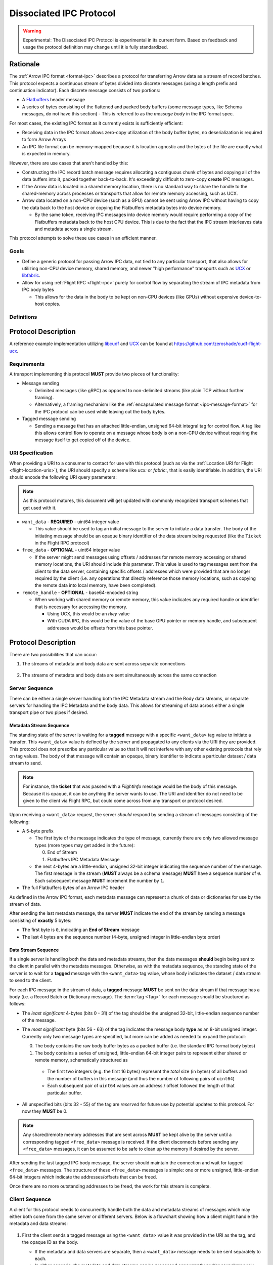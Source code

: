 .. Licensed to the Apache Software Foundation (ASF) under one
.. or more contributor license agreements.  See the NOTICE file
.. distributed with this work for additional information
.. regarding copyright ownership.  The ASF licenses this file
.. to you under the Apache License, Version 2.0 (the
.. "License"); you may not use this file except in compliance
.. with the License.  You may obtain a copy of the License at

..   http://www.apache.org/licenses/LICENSE-2.0

.. Unless required by applicable law or agreed to in writing,
.. software distributed under the License is distributed on an
.. "AS IS" BASIS, WITHOUT WARRANTIES OR CONDITIONS OF ANY
.. KIND, either express or implied.  See the License for the
.. specific language governing permissions and limitations
.. under the License.

.. _dissociated-ipc:

========================
Dissociated IPC Protocol
========================

.. warning::

    Experimental: The Dissociated IPC Protocol is experimental in its current
    form. Based on feedback and usage the protocol definition may change until
    it is fully standardized.

Rationale
=========

The :ref:`Arrow IPC format <format-ipc>` describes a protocol for transferring
Arrow data as a stream of record batches. This protocol expects a continuous
stream of bytes divided into discrete messages (using a length prefix and
continuation indicator). Each discrete message consists of two portions:

* A `Flatbuffers`_ header message
* A series of bytes consisting of the flattened and packed body buffers (some
  message types, like Schema messages, do not have this section)
  - This is referred to as the *message body* in the IPC format spec.

For most cases, the existing IPC format as it currently exists is sufficiently efficient:

* Receiving data in the IPC format allows zero-copy utilization of the body
  buffer bytes, no deserialization is required to form Arrow Arrays
* An IPC file format can be memory-mapped because it is location agnostic
  and the bytes of the file are exactly what is expected in memory.

However, there are use cases that aren't handled by this:

* Constructing the IPC record batch message requires allocating a contiguous
  chunk of bytes and copying all of the data buffers into it, packed together
  back-to-back. It's exceedingly difficult to zero-copy **create** IPC messages.
* If the Arrow data is located in a shared memory location, there is no standard
  way to share the handle to the shared-memory across processes or transports that
  allow for remote memory accessing, such as UCX.
* Arrow data located on a non-CPU device (such as a GPU) cannot be sent using
  Arrow IPC without having to copy the data back to the host device or copying
  the Flatbuffers metadata bytes into device memory.
  
  * By the same token, receiving IPC messages into device memory would require
    performing a copy of the Flatbuffers metadata back to the host CPU device. This
    is due to the fact that the IPC stream interleaves data and metadata across a
    single stream.

This protocol attempts to solve these use cases in an efficient manner.

Goals
-----

* Define a generic protocol for passing Arrow IPC data, not tied to any particular
  transport, that also allows for utilizing non-CPU device memory, shared memory, and
  newer "high performance" transports such as `UCX`_ or `libfabric`_.
* Allow for using :ref:`Flight RPC <flight-rpc>` purely for control flow by separating
  the stream of IPC metadata from IPC body bytes
  
  * This allows for the data in the body to be kept on non-CPU devices (like GPUs)
    without expensive device-to-host copies.

Definitions
-----------

.. glossary::

   IPC Metadata
       The Flatbuffers message bytes that encompass the header of an Arrow IPC message
  
   Tag
       A little-endian ``uint64`` value used as an ID for a message. Specific bits can 
       be masked to allow identifying messages by only a portion of the tag, leaving the 
       rest of the bits to be used for control flow or other message metadata.

   Sequence Number
       A little-endian, 4-byte unsigned integer starting at 0 for a stream, indicating 
       the sequence order of messages. It is also used to identify specific messages to 
       tie the IPC metadata header to its corresponding body since the metadata and body
       can be sent across separate pipes/streams/transports.

       If a sequence number reaches ``UINT32_MAX``, it should be allowed to roll over as
       it is unlikely there would be enough unprocessed messages waiting to be processed
       that would cause an overlap of sequence numbers.

       The sequence number serves two purposes: To identify corresponding metadata and 
       tagged body data messages and to ensure we do not rely on messages having to arrive
       in order. A client should use the sequence number to correctly order messages as
       they arrive for processing.

   Backpressure
       *Currently* this proposal does not specify any way to manage the backpressure of
       messages to throttle for memory and bandwidth reasons. For now, this will be 
       **transport-defined** rather than lock into something sub-optimal. 

       As usage among different transports and libraries grows, common patterns will emerge
       that will allow for a generic, but efficient, way to handle backpressure across
       different use cases.

       .. note::
          While the protocol itself is transport agnostic, the current usage and examples 
          only have been tested using UCX and libfabric transports so far, but that's all.


Protocol Description
====================

A reference example implementation utilizing `libcudf`_ and `UCX`_ can be found at 
https://github.com/zeroshade/cudf-flight-ucx.

Requirements
------------

A transport implementing this protocol **MUST** provide two pieces of functionality:

* Message sending
  
  * Delimited messages (like gRPC) as opposed to non-delimited streams (like plain TCP 
    without further framing).
  
  * Alternatively, a framing mechanism like the :ref:`encapsulated message format <ipc-message-format>`
    for the IPC protocol can be used while leaving out the body bytes.

* Tagged message sending

  * Sending a message that has an attached little-endian, unsigned 64-bit integral tag
    for control flow. A tag like this allows control flow to operate on a message whose body
    is on a non-CPU device without requiring the message itself to get copied off of the device.

URI Specification
-----------------

When providing a URI to a consumer to contact for use with this protocol (such as via 
the :ref:`Location URI for Flight <flight-location-uris>`), the URI should specify a scheme
like *ucx:* or *fabric:*, that is easily identifiable. In addition, the URI should
encode the following URI query parameters:

.. note::
    As this protocol matures, this document will get updated with commonly recognized
    transport schemes that get used with it.

* ``want_data`` - **REQUIRED** - uint64 integer value
  
  * This value should be used to tag an initial message to the server to initiate a
    data transfer. The body of the initiating message should be an opaque binary identifier
    of the data stream being requested (like the ``Ticket`` in the Flight RPC protocol)

* ``free_data`` - **OPTIONAL** - uint64 integer value

  * If the server might send messages using offsets / addresses for remote memory accessing
    or shared memory locations, the URI should include this parameter. This value is used to
    tag messages sent from the client to the data server, containing specific offsets / addresses
    which were provided that are no longer required by the client (i.e. any operations that
    directly reference those memory locations, such as copying the remote data into local memory,
    have been completed).

* ``remote_handle`` - **OPTIONAL** - base64-encoded string

  * When working with shared memory or remote memory, this value indicates any required
    handle or identifier that is necessary for accessing the memory.

    * Using UCX, this would be an *rkey* value

    * With CUDA IPC, this would be the value of the base GPU pointer or memory handle,
      and subsequent addresses would be offsets from this base pointer.

Protocol Description
====================

There are two possibilities that can occur:

1. The streams of metadata and body data are sent across separate connections

.. figure:: ./DissociatedIPC/SequenceDiagramSeparate.mmd.svg

2. The streams of metadata and body data are sent simultaneously across the
   same connection

.. figure:: ./DissociatedIPC/SequenceDiagramSame.mmd.svg

Server Sequence
---------------

There can be either a single server handling both the IPC Metadata stream and the
Body data streams, or separate servers for handling the IPC Metadata and the body
data. This allows for streaming of data across either a single transport pipe or
two pipes if desired.

Metadata Stream Sequence
''''''''''''''''''''''''

The standing state of the server is waiting for a **tagged** message with a specific
``<want_data>`` tag value to initiate a transfer. This ``<want_data>`` value is defined
by the server and propagated to any clients via the URI they are provided. This protocol
does not prescribe any particular value so that it will not interfere with any other
existing protocols that rely on tag values. The body of that message will contain an 
opaque, binary identifier to indicate a particular dataset / data stream to send.

.. note::

  For instance, the **ticket** that was passed with a *FlightInfo* message would be
  the body of this message. Because it is opaque, it can be anything the server wants
  to use. The URI and identifier do not need to be given to the client via Flight RPC,
  but could come across from any transport or protocol desired.

Upon receiving a ``<want_data>`` request, the server *should* respond by sending a stream
of messages consisting of the following:

* A 5-byte prefix
  
  - The first byte of the message indicates the type of message, currently there are only
    two allowed message types (more types may get added in the future):
  
    0) End of Stream
    1) Flatbuffers IPC Metadata Message
  
  - the next 4-bytes are a little-endian, unsigned 32-bit integer indicating the sequence number of
    the message. The first message in the stream (**MUST** always be a schema message) **MUST**
    have a sequence number of ``0``. Each subsequent message **MUST** increment the number by 
    ``1``.

* The full Flatbuffers bytes of an Arrow IPC header

As defined in the Arrow IPC format, each metadata message can represent a chunk of data or
dictionaries for use by the stream of data. 

After sending the last metadata message, the server **MUST** indicate the end of the stream
by sending a message consisting of **exactly** 5 bytes:

* The first byte is ``0``, indicating an **End of Stream** message
* The last 4 bytes are the sequence number (4-byte, unsigned integer in little-endian byte order)

Data Stream Sequence
''''''''''''''''''''

If a single server is handling both the data and metadata streams, then the data messages
**should** begin being sent to the client in parallel with the metadata messages. Otherwise,
as with the metadata sequence, the standing state of the server is to wait for a **tagged**
message with the ``<want_data>`` tag value, whose body indicates the dataset / data stream
to send to the client.

For each IPC message in the stream of data, a **tagged** message **MUST** be sent on the data
stream if that message has a body (i.e. a Record Batch or Dictionary message). The 
:term:`tag <Tag>` for each message should be structured as follows:

* The *least significant* 4-bytes (bits 0 - 31) of the tag should be the unsigned 32-bit, little-endian sequence 
  number of the message.
* The *most significant* byte (bits 56 - 63) of the tag indicates the message body **type** as an 8-bit
  unsigned integer. Currently only two message types are specified, but more can be added as
  needed to expand the protocol:
  
  0) The body contains the raw body buffer bytes as a packed buffer (i.e. the standard IPC
     format body bytes)
  1) The body contains a series of unsigned, little-endian 64-bit integer pairs to represent
     either shared or remote memory, schematically structured as
  
    - The first two integers (e.g. the first 16 bytes) represent the *total* size (in bytes)
      of all buffers and the number of buffers in this message (and thus the number of following
      pairs of ``uint64``)
  
    - Each subsequent pair of ``uint64`` values are an address / offset followed the length of
      that particular buffer.

* All unspecified bits (bits 32 - 55) of the tag are *reserved* for future use by potential updates
  to this protocol. For now they **MUST** be 0.

.. note::

  Any shared/remote memory addresses that are sent across **MUST** be kept alive by the server
  until a corresponding tagged ``<free_data>`` message is received. If the client disconnects
  before sending any ``<free_data>`` messages, it can be assumed to be safe to clean up the memory
  if desired by the server.

After sending the last tagged IPC body message, the server should maintain the connection and wait
for tagged ``<free_data>`` messages. The structure of these ``<free_data>`` messages is simple:
one or more unsigned, little-endian 64-bit integers which indicate the addresses/offsets that can
be freed. 

Once there are no more outstanding addresses to be freed, the work for this stream is complete.

Client Sequence
---------------

A client for this protocol needs to concurrently handle both the data and metadata streams of
messages which may either both come from the same server or different servers. Below is a flowchart
showing how a client might handle the metadata and data streams:

.. figure:: ./DissociatedIPC/ClientFlowchart.mmd.svg

#. First the client sends a tagged message using the ``<want_data>`` value it was provided in the
   URI as the tag, and the opaque ID as the body.
  
   * If the metadata and data servers are separate, then a ``<want_data>`` message needs to be sent
     separately to each. 
   * In either scenario, the metadata and data streams can be processed concurrently and/or asynchronously
     depending on the nature of the transports.

#. For each **untagged** message the client receives in the metadata stream:
  
   * The first byte of the message indicates whether it is an *End of Stream* message (value ``0``)
     or a metadata message (value ``1``).
   * The next 4 bytes are the sequence number of the message, an unsigned 32-bit integer in 
     little-endian byte order.
   * If it is **not** an *End of Stream* message, the remaining bytes are the IPC Flatbuffer bytes which
     can be interpreted as normal.    
    
    * If the message has a body (i.e. Record Batch or Dictionary message) then the client should retrieve
      a tagged message from the Data Stream using the same sequence number.
  
  * If it **is** an *End of Stream* message, then it is safe to close the metadata connection if there are
    no gaps in the sequence numbers received.

#. When a metadata message that requires a body is received, the tag mask of ``0x00000000FFFFFFFF`` **should** 
   be used alongside the sequence number to match the message regardless of the higher bytes (e.g. we only
   care about matching the lower 4 bytes to the sequence number)

   * Once recieved, the Most Significant Byte's value determines how the client processes the body data:

     * If the most significant byte is 0: Then the body of the message is the raw IPC packed body buffers
       allowing it to easily be processed with the corresponding metadata header bytes.

     * If the most significant byte is 1: The body of the message will consist of a series of pairs of 
       unsigned, 64-bit integers in little-endian byte order.

       * The first two integers represent *1)* the total size of all the body buffers together to allow
         for easy allocation if an intermediate buffer is needed and *2)* the number of buffers being sent (``nbuf``).

       * The rest of the message will be ``nbuf`` pairs of integers, one for each buffer. Each pair is
         *1)* the address / offset of the buffer and *2)* the length of that buffer. Memory can then be retrieved
         via shared or remote memory routines based on the underlying transport. These addresses / offsets **MUST**
         be retained so they can be sent back in ``<free_data>`` messages later, indicating to the server that
         the client no longer needs the shared memory.

#. Once an *End of Stream* message is received, the client should process any remaining un-processed
   IPC metadata messages.

#. After individual memory addresses / offsets are able to be freed by the remote server (in the case where
   it has sent these rather than the full body bytes), the client should send corresponding ``<free_data>`` messages
   to the server.

   * A single ``<free_data>`` message consists of an arbitrary number of unsigned 64-bit integer values, representing
     the addresses / offsets which can be freed. The reason for it being an *arbitrary number* is to allow a client
     to choose whether to send multiple messages to free multiple addresses or to coalesce multiple addresses into
     fewer messages to be freed (thus making the protocol less "chatty" if desired)

Continuing Development
======================

If you decide to try this protocol in your own environments and system, we'd love feedback and to learn about
your use case. As this is an **experimental** protocol currently, we need real-world usage in order to facilitate
improving it and finding the right generalizations to standardize on across transports.

Please chime in using the Arrow Developers Mailing list: https://arrow.apache.org/community/#mailing-lists

.. _Flatbuffers: http://github.com/google/flatbuffers
.. _UCX: https://openucx.org/
.. _libfabric: https://ofiwg.github.io/libfabric/
.. _libcudf: https://docs.rapids.ai/api